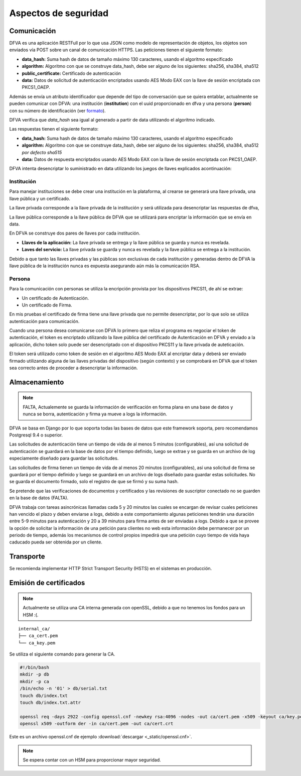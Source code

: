 Aspectos de seguridad
=========================


Comunicación
--------------------------

DFVA es una aplicación RESTFull por lo que usa JSON como modelo de representación de objetos, los objetos son enviados vía POST sobre un canal de comunicación
HTTPS.  
Las peticiones tienen el siguiente formato:

* **data_hash:** Suma hash de datos de tamaño máximo 130 caracteres, usando el algoritmo especificado 
* **algorithm:** Algoritmo con que se construye data_hash, debe ser alguno de los siguientes: sha256, sha384, sha512
* **public_certificate:** Certificado de autenticación 
* **data:** Datos de solicitud de autenticación encriptados usando AES Modo EAX con la llave de sesión encriptada con PKCS1_OAEP.

Además se envía un atributo identificador que depende del tipo de conversación que se quiera entablar, actualmente se pueden comunicar con DFVA: 
una institución (**institution**) con el uuid proporcionado en dfva y una persona (**person**) con su número de identificación (ver formato_). 

.. _formato: http://pyfva.readthedocs.io/en/latest/formatos.html

DFVA verifica que *data_hash* sea igual al generado a partir de data utilizando el algoritmo indicado.

Las respuestas tienen el siguiente formato:

* **data_hash:** Suma hash de datos de tamaño máximo 130 caracteres, usando el algoritmo especificado 
* **algorithm:** Algoritmo con que se construye data_hash, debe ser alguno de los siguientes: sha256, sha384, sha512 *por defecto sha515*
* **data:** Datos de respuesta encriptados usando AES Modo EAX con la llave de sesión encriptada con PKCS1_OAEP.

DFVA intenta desencriptar lo suministrado en data utilizando los juegos de llaves explicados acontinuación:

Institución
~~~~~~~~~~~~~~

Para manejar instituciones se debe crear una institución en la plataforma, al crearse se generará una llave privada, una llave pública y un certificado.

La llave privada corresponde a la llave privada de la institución y será utilizada para desencriptar las respuestas de dfva,

La llave pública corresponde a la llave pública de DFVA que se utilizará para encriptar la información que se envía en data.  

En DFVA se construye dos pares de llaves por cada institución.

* **Llaves de la aplicación:** La llave privada se entrega y la llave pública se guarda y nunca es revelada.
* **Laves del servicio:** La llave privada se guarda y nunca es revelada y la llave pública se entrega a la institución.

Debido a que tanto las llaves privadas y las públicas son exclusivas de cada institución y generadas dentro de DFVA la llave pública de la institución nunca es expuesta asegurando aún más la comunicación RSA.


Persona
~~~~~~~~~~~~~~

Para la comunicación con personas se utiliza la encripción provista por los dispositivos PKCS11, de ahí se extrae:

* Un certificado de Autenticación.
* Un certificado de Firma.

En mis pruebas el certificado de firma tiene una llave privada que no permite desencriptar, por lo que solo se utiliza autenticación para comunicación.

Cuando una persona desea comunicarse con DFVA lo primero que reliza el programa es negociar el token de autenticación, el token es encriptado utilizando la llave pública del certificado de Autenticación en DFVA y enviado a la aplicación, dicho token solo puede ser desencriptado con el dispositivo PKCS11 y la llave privada de auteticación.

El token será utilizado como token de sesión en el algoritmo AES Modo EAX al encriptar data y deberá ser enviado firmado utilizando alguna de las llaves privadas del dispositivo (según contexto) y se comprobará en DFVA que el token sea correcto antes de proceder a desencriptar la información.



Almacenamiento
------------------

.. note:: FALTA, Actualemente se guarda la información de verificación en forma plana en una base de datos y nunca se borra, autenticación y firma ya mueve a logs la información.

DFVA se basa en Django por lo que soporta todas las bases de datos que este framework soporta, pero recomendamos Postgresql 9.4 o superior. 

Las solicitudes de autenticación tiene un tiempo de vida de al menos 5 minutos (configurables), así una solicitud de autenticación se guardará en la base de datos por el tiempo definido, luego se extrae y se guarda en un archivo de log especiamente diseñado para guardar las solicitudes.

Las solicitudes de firma tienen un tiempo de vida de al menos 20 minutos (configurables), así una solicitud de firma se guardará por el tiempo definido y luego se guardará en un archivo de logs diseñado para guardar estas solicitudes. No se guarda el documento firmado, solo el registro de que se firmó y su suma hash.


Se pretende que las verificaciones de documentos y certificados y las revisiones de suscriptor conectado no se guarden en la base de datos (FALTA).

DFVA trabaja con tareas asincrónicas llamadas cada 5 y 20 minutos las cuales se encargan de revisar cuales peticiones han vencido el plazo y deben enviarse a logs, debido a este comportamiento algunas peticiones tendrán una duración entre 5-9 minutos para autenticación y 20 a 39 minutos para firma antes de ser enviadas a logs.   Debido a que se provee la opción de solicitar la información de una petición para clientes no web esta información debe permanecer por un periodo de tiempo, además los mecanismos de control propios impedirá que una petición cuyo tiempo de vida haya caducado pueda ser obtenida por un cliente.

Transporte
------------------

Se recomienda implementar HTTP Strict Transport Security (HSTS) en el sistemas en producción.


Emisión de certificados
--------------------------

.. note:: Actualmente se utiliza una CA interna generada con openSSL, debido a que no tenemos los fondos para un HSM :(.

::

  internal_ca/
  ├── ca_cert.pem
  └── ca_key.pem

Se utiliza el siguiente comando para generar la CA.

.. code:: bash

  #!/bin/bash 
  mkdir -p db
  mkdir -p ca
  /bin/echo -n '01' > db/serial.txt
  touch db/index.txt
  touch db/index.txt.attr

  openssl req -days 2922 -config openssl.cnf -newkey rsa:4096 -nodes -out ca/cert.pem -x509 -keyout ca/key.pem
  openssl x509 -outform der -in ca/cert.pem -out ca/cert.crt


Este es un archivo openssl.cnf de ejemplo :download:`descargar <_static/openssl.cnf>`.

.. note:: Se espera contar con un HSM para proporcionar mayor seguridad. 



